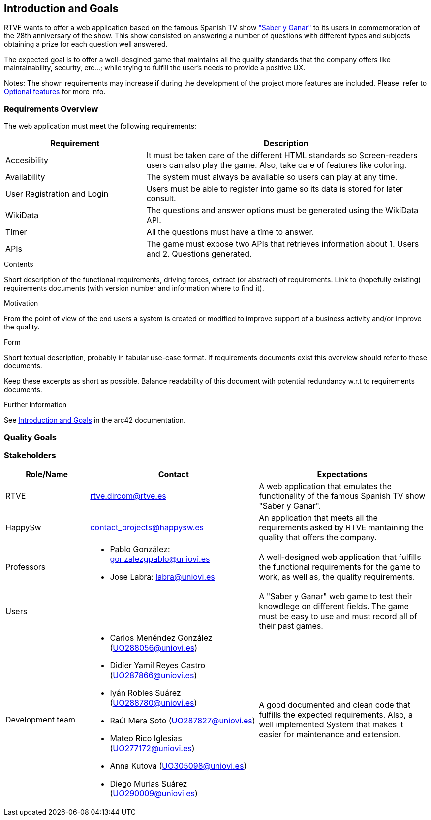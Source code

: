 ifndef::imagesdir[:imagesdir: ../images]

[[section-introduction-and-goals]]
== Introduction and Goals
RTVE wants to offer a web application based on the famous Spanish TV show 
https://es.wikipedia.org/wiki/Saber_y_ganar["Saber y Ganar"] 
to its users in commemoration of the 28th anniversary of the show. This show consisted on 
answering a number of questions with different types and subjects obtaining a prize for 
each question well answered.

The expected goal is to offer a well-desgined game that maintains all the quality standards
that the company offers like maintainability, security, etc...; while trying to fulfill the
user's needs to provide a positive UX.   

[role="arc42help"]
****
Notes:
The shown requirements may increase if during the development
of the project more features are included. Please, refer to
https://github.com/Arquisoft/wiq_en3b/wiki/Lab-Assignment-Overview#optional-features[Optional features] for more info.
****

=== Requirements Overview

The web application must meet the following requirements:

[options="header",cols="1,2" ]
|===
| Requirement | Description  
| Accesibility | It must be taken care of the different HTML standards so Screen-readers users can also play the game. Also, take care of features like coloring.  
| Availability | The system must always be available so users can play at any time.
| User Registration and Login | Users must be able to register into game so its data is stored for later consult.
| WikiData | The questions and answer options must be generated using the WikiData API.
| Timer | All the questions must have a time to answer.
| APIs | The game must expose two APIs that retrieves information about 1. Users and 2. Questions generated. 
|===



[role="arc42help"]
****
.Contents
Short description of the functional requirements, driving forces, extract (or abstract)
of requirements. Link to (hopefully existing) requirements documents
(with version number and information where to find it).

.Motivation
From the point of view of the end users a system is created or modified to
improve support of a business activity and/or improve the quality.

.Form
Short textual description, probably in tabular use-case format.
If requirements documents exist this overview should refer to these documents.

Keep these excerpts as short as possible. Balance readability of this document with potential redundancy w.r.t to requirements documents.


.Further Information

See https://docs.arc42.org/section-1/[Introduction and Goals] in the arc42 documentation.

****

=== Quality Goals


=== Stakeholders

[options="header",cols="1,2a,2" ]
|===
|Role/Name|Contact|Expectations
| RTVE | rtve.dircom@rtve.es | A web application that emulates the functionality of the famous Spanish TV show "Saber y Ganar". 
| HappySw | contact_projects@happysw.es | An application that meets all the  requirements asked by RTVE mantaining the quality that offers the company. 
| Professors 
| 
* Pablo González: gonzalezgpablo@uniovi.es 
* Jose Labra: labra@uniovi.es
| A well-designed web application that fulfills the functional requirements for the game to work, as well as, the quality requirements.
| Users |  | A "Saber y Ganar" web game to test their knowdlege on different fields. The game must be easy to use and must record all of their past games. 
| Development team
|
* Carlos Menéndez González (UO288056@uniovi.es)
* Didier Yamil Reyes Castro (UO287866@uniovi.es)
* Iyán Robles Suárez (UO288780@uniovi.es)
* Raúl Mera Soto (UO287827@uniovi.es)
* Mateo Rico Iglesias (UO277172@uniovi.es)
* Anna Kutova (UO305098@uniovi.es)
* Diego Murias Suárez (UO290009@uniovi.es)
| A good documented and clean code that fulfills the expected requirements. Also, a well implemented System that makes it easier for maintenance and extension.
|===

